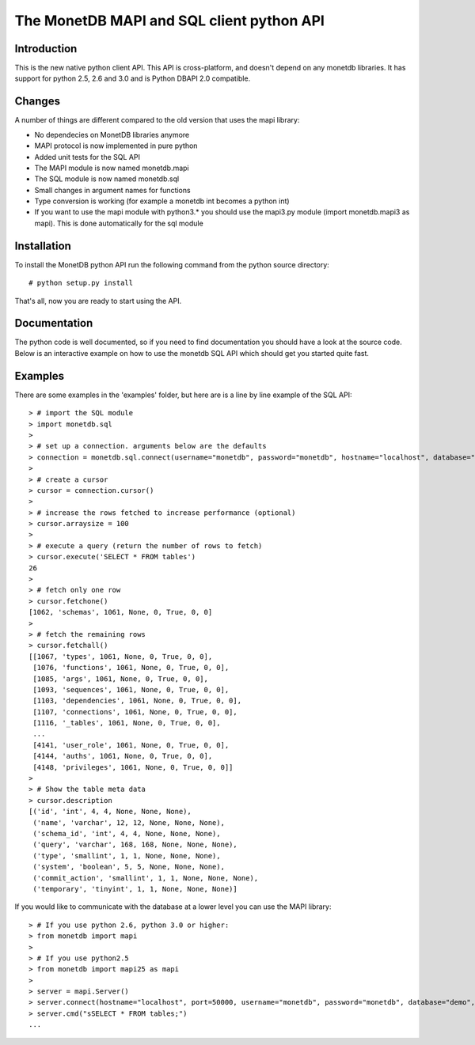 ==========================================
The MonetDB MAPI and SQL client python API
==========================================


Introduction
============
This is  the new native python client API. This API is cross-platform, and
doesn't depend on any monetdb libraries. It has support for python 2.5, 2.6 and
3.0 and is Python DBAPI 2.0 compatible. 


Changes
=======

A number of things are different compared to the old version that uses the mapi
library:

* No dependecies on MonetDB libraries anymore
* MAPI protocol is now implemented in pure python
* Added unit tests for the SQL API
* The MAPI module is now named monetdb.mapi
* The SQL module is now named monetdb.sql
* Small changes in argument names for functions
* Type conversion is working (for example a monetdb int becomes a python int)
* If you want to use the mapi module with python3.* you should use the
  mapi3.py module (import monetdb.mapi3 as mapi). This is done automatically
  for the sql module


Installation
============

To install the MonetDB python API run the following command from the python
source directory::

 # python setup.py install

That's all, now you are ready to start using the API.


Documentation
=============

The python code is well documented, so if you need to find documentation you
should have a look at the source code. Below is an interactive example on how
to use the monetdb SQL API which should get you started quite fast.


Examples
========

There are some examples in the 'examples' folder, but here are is a line by
line example of the SQL API::

 > # import the SQL module
 > import monetdb.sql
 > 
 > # set up a connection. arguments below are the defaults
 > connection = monetdb.sql.connect(username="monetdb", password="monetdb", hostname="localhost", database="demo")
 > 
 > # create a cursor
 > cursor = connection.cursor()
 > 
 > # increase the rows fetched to increase performance (optional)
 > cursor.arraysize = 100
 >
 > # execute a query (return the number of rows to fetch)
 > cursor.execute('SELECT * FROM tables')
 26
 >
 > # fetch only one row
 > cursor.fetchone()
 [1062, 'schemas', 1061, None, 0, True, 0, 0]
 >
 > # fetch the remaining rows
 > cursor.fetchall()
 [[1067, 'types', 1061, None, 0, True, 0, 0],
  [1076, 'functions', 1061, None, 0, True, 0, 0],
  [1085, 'args', 1061, None, 0, True, 0, 0],
  [1093, 'sequences', 1061, None, 0, True, 0, 0],
  [1103, 'dependencies', 1061, None, 0, True, 0, 0],
  [1107, 'connections', 1061, None, 0, True, 0, 0],
  [1116, '_tables', 1061, None, 0, True, 0, 0],
  ...
  [4141, 'user_role', 1061, None, 0, True, 0, 0],
  [4144, 'auths', 1061, None, 0, True, 0, 0],
  [4148, 'privileges', 1061, None, 0, True, 0, 0]]
 >
 > # Show the table meta data
 > cursor.description 
 [('id', 'int', 4, 4, None, None, None),
  ('name', 'varchar', 12, 12, None, None, None),
  ('schema_id', 'int', 4, 4, None, None, None),
  ('query', 'varchar', 168, 168, None, None, None),
  ('type', 'smallint', 1, 1, None, None, None),
  ('system', 'boolean', 5, 5, None, None, None),
  ('commit_action', 'smallint', 1, 1, None, None, None),
  ('temporary', 'tinyint', 1, 1, None, None, None)]

 
If you would like to communicate with the database at a lower level you can use
the MAPI library::

 > # If you use python 2.6, python 3.0 or higher:
 > from monetdb import mapi
 >
 > # If you use python2.5
 > from monetdb import mapi25 as mapi
 >
 > server = mapi.Server()
 > server.connect(hostname="localhost", port=50000, username="monetdb", password="monetdb", database="demo", language="sql")
 > server.cmd("sSELECT * FROM tables;")
 ...

